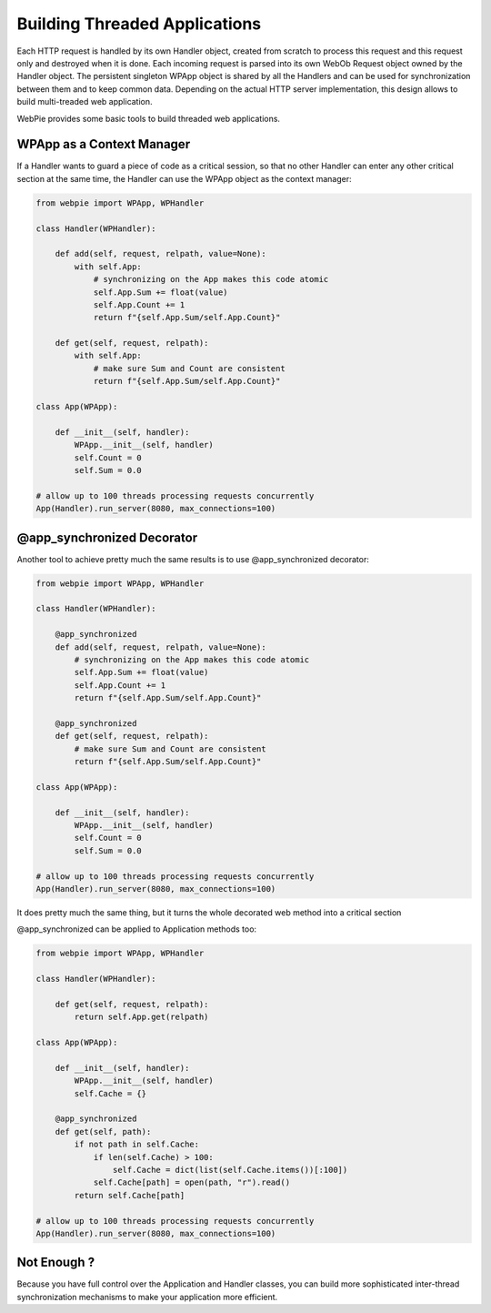 Building Threaded Applications
==============================

Each HTTP request is handled by its own Handler object, created from scratch to process this request and this request only and destroyed
when it is done. Each incoming request is parsed into its own WebOb Request object owned by the Handler object. 
The persistent singleton WPApp object is shared by all
the Handlers and can be used for synchronization between them and to keep common data. Depending on the actual HTTP server implementation,
this design allows to build multi-treaded web application. 

WebPie provides some basic tools to build threaded web applications.

WPApp as a Context Manager
--------------------------

If a Handler wants to guard a piece of code as a critical session, so that no other Handler can enter any other
critical section at the same time, the Handler can use the WPApp object as the context manager:

.. code-block:: python

    from webpie import WPApp, WPHandler
    
    class Handler(WPHandler):
    
        def add(self, request, relpath, value=None):
            with self.App:
                # synchronizing on the App makes this code atomic
                self.App.Sum += float(value)
                self.App.Count += 1
                return f"{self.App.Sum/self.App.Count}"
        
        def get(self, request, relpath):
            with self.App:
                # make sure Sum and Count are consistent
                return f"{self.App.Sum/self.App.Count}"
                
    class App(WPApp):
    
        def __init__(self, handler):
            WPApp.__init__(self, handler)
            self.Count = 0
            self.Sum = 0.0
            
    # allow up to 100 threads processing requests concurrently 
    App(Handler).run_server(8080, max_connections=100)      

@app_synchronized Decorator
---------------------------

Another tool to achieve pretty much the same results is to use @app_synchronized decorator:

.. code-block:: python

    from webpie import WPApp, WPHandler
    
    class Handler(WPHandler):
    
        @app_synchronized
        def add(self, request, relpath, value=None):
            # synchronizing on the App makes this code atomic
            self.App.Sum += float(value)
            self.App.Count += 1
            return f"{self.App.Sum/self.App.Count}"
        
        @app_synchronized
        def get(self, request, relpath):
            # make sure Sum and Count are consistent
            return f"{self.App.Sum/self.App.Count}"

    class App(WPApp):
    
        def __init__(self, handler):
            WPApp.__init__(self, handler)
            self.Count = 0
            self.Sum = 0.0
            
    # allow up to 100 threads processing requests concurrently 
    App(Handler).run_server(8080, max_connections=100)      
                

It does pretty much the same thing, but it turns the whole decorated web method into a critical section

@app_synchronized can be applied to Application methods too:

.. code-block:: python

    from webpie import WPApp, WPHandler
    
    class Handler(WPHandler):
    
        def get(self, request, relpath):
            return self.App.get(relpath)

    class App(WPApp):
    
        def __init__(self, handler):
            WPApp.__init__(self, handler)
            self.Cache = {}
        
        @app_synchronized    
        def get(self, path):
            if not path in self.Cache:
                if len(self.Cache) > 100:
                    self.Cache = dict(list(self.Cache.items())[:100])
                self.Cache[path] = open(path, "r").read()
            return self.Cache[path]
            
    # allow up to 100 threads processing requests concurrently 
    App(Handler).run_server(8080, max_connections=100)      
                
Not Enough ?
------------

Because you have full control over the Application and Handler classes, you can build more sophisticated inter-thread synchronization
mechanisms to make your application more efficient.